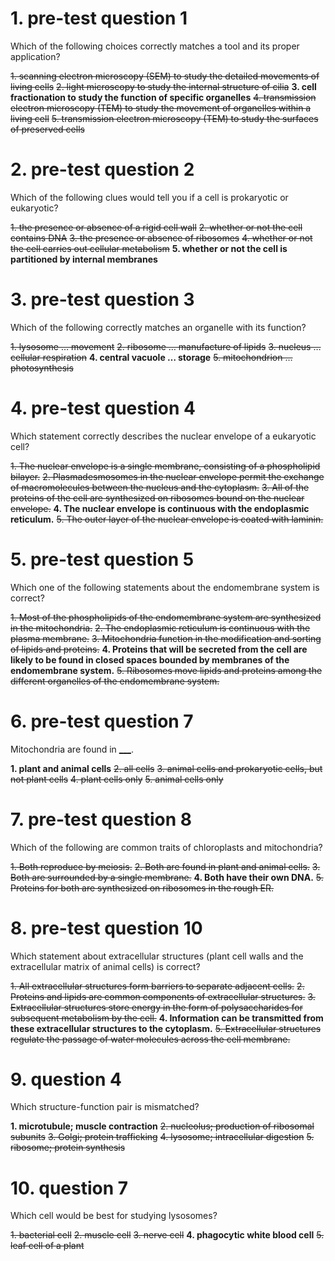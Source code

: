 * 1. pre-test question 1

Which of the following choices correctly matches a tool and its proper application?

+1. scanning electron microscopy (SEM) to study the detailed movements of living cells+
+2. light microscopy to study the internal structure of cilia+
*3. cell fractionation to study the function of specific organelles*
+4. transmission electron microscopy (TEM) to study the movement of organelles within a living cell+
+5. transmission electron microscopy (TEM) to study the surfaces of preserved cells+

* 2. pre-test question 2

Which of the following clues would tell you if a cell is prokaryotic or eukaryotic?

+1. the presence or absence of a rigid cell wall+
+2. whether or not the cell contains DNA+
+3. the presence or absence of ribosomes+
+4. whether or not the cell carries out cellular metabolism+
*5. whether or not the cell is partitioned by internal membranes*

* 3. pre-test question 3

Which of the following correctly matches an organelle with its function?

+1. lysosome ... movement+
+2. ribosome ... manufacture of lipids+
+3. nucleus ... cellular respiration+
*4. central vacuole ... storage*
+5. mitochondrion ... photosynthesis+

* 4. pre-test question 4

Which statement correctly describes the nuclear envelope of a eukaryotic cell?

+1. The nuclear envelope is a single membrane, consisting of a phospholipid bilayer.+
+2. Plasmadesmosomes in the nuclear envelope permit the exchange of macromolecules between the nucleus and the cytoplasm.+
+3. All of the proteins of the cell are synthesized on ribosomes bound on the nuclear envelope.+
*4. The nuclear envelope is continuous with the endoplasmic reticulum.*
+5. The outer layer of the nuclear envelope is coated with laminin.+

* 5. pre-test question 5

Which one of the following statements about the endomembrane system is correct?

+1. Most of the phospholipids of the endomembrane system are synthesized in the mitochondria.+
+2. The endoplasmic reticulum is continuous with the plasma membrane.+
+3. Mitochondria function in the modification and sorting of lipids and proteins.+
*4. Proteins that will be secreted from the cell are likely to be found in closed spaces bounded by membranes of the endomembrane system.*
+5. Ribosomes move lipids and proteins among the different organelles of the endomembrane system.+

* 6. pre-test question 7

Mitochondria are found in _____.

*1. plant and animal cells*
+2. all cells+
+3. animal cells and prokaryotic cells, but not plant cells+
+4. plant cells only+
+5. animal cells only+

* 7. pre-test question 8

Which of the following are common traits of chloroplasts and mitochondria?

+1. Both reproduce by meiosis.+
+2. Both are found in plant and animal cells.+
+3. Both are surrounded by a single membrane.+
*4. Both have their own DNA.*
+5. Proteins for both are synthesized on ribosomes in the rough ER.+

* 8. pre-test question 10

Which statement about extracellular structures (plant cell walls and the extracellular matrix of animal cells) is correct?

+1. All extracellular structures form barriers to separate adjacent cells.+
+2. Proteins and lipids are common components of extracellular structures.+
+3. Extracellular structures store energy in the form of polysaccharides for subsequent metabolism by the cell.+
*4. Information can be transmitted from these extracellular structures to the cytoplasm.*
+5. Extracellular structures regulate the passage of water molecules across the cell membrane.+

* 9. question 4

Which structure-function pair is mismatched?

*1. microtubule; muscle contraction*
+2. nucleolus; production of ribosomal subunits+
+3. Golgi; protein trafficking+
+4. lysosome; intracellular digestion+
+5. ribosome; protein synthesis+

* 10. question 7

Which cell would be best for studying lysosomes?

+1. bacterial cell+
+2. muscle cell+
+3. nerve cell+
*4. phagocytic white blood cell*
+5. leaf cell of a plant+
